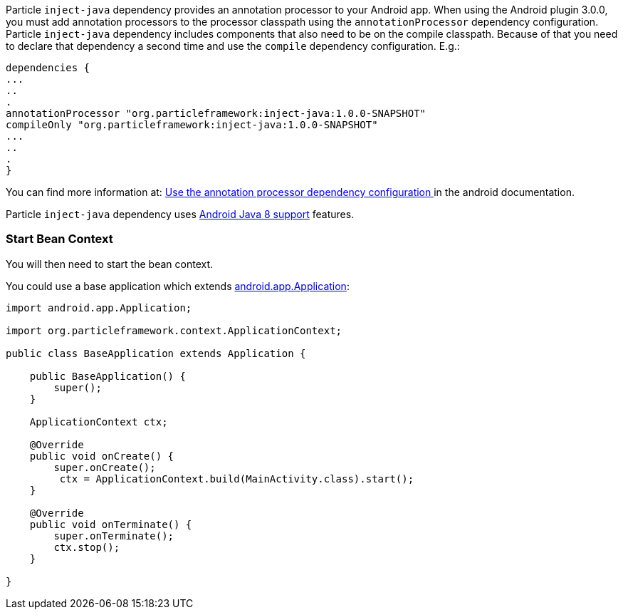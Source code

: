 Particle `inject-java` dependency provides an annotation processor to your Android app. When using the Android plugin 3.0.0,
you must add annotation processors to the processor classpath using the `annotationProcessor` dependency configuration.
Particle `inject-java`  dependency includes components that also need to be on the compile classpath. Because of that
 you need to declare that dependency a second time and use the `compile` dependency configuration. E.g.:

[source, groovy]
----
dependencies {
...
..
.
annotationProcessor "org.particleframework:inject-java:1.0.0-SNAPSHOT"
compileOnly "org.particleframework:inject-java:1.0.0-SNAPSHOT"
...
..
.
}
----

You can find more information at: https://developer.android.com/studio/build/gradle-plugin-3-0-0-migration.html#annotationProcessor_config[Use the annotation processor dependency configuration
] in the android documentation.

Particle `inject-java` dependency uses https://developer.android.com/studio/write/java8-support.html[Android Java 8 support] features.

### Start Bean Context

You will then need to start the bean context.

You could use a base application which extends https://developer.android.com/reference/android/app/Application.html[android.app.Application]:

[source, java]
----
import android.app.Application;

import org.particleframework.context.ApplicationContext;

public class BaseApplication extends Application {

    public BaseApplication() {
        super();
    }

    ApplicationContext ctx;

    @Override
    public void onCreate() {
        super.onCreate();
         ctx = ApplicationContext.build(MainActivity.class).start();
    }

    @Override
    public void onTerminate() {
        super.onTerminate();
        ctx.stop();
    }

}
----
